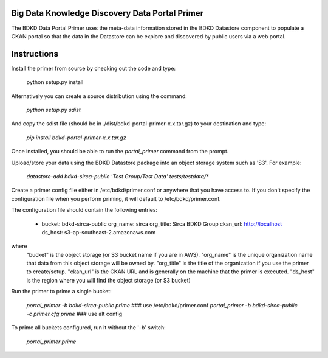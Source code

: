Big Data Knowledge Discovery Data Portal Primer
-----------------------------------------------
The BDKD Data Portal Primer uses the meta-data information stored in the BDKD Datastore component
to populate a CKAN portal so that the data in the Datastore can be explore and discovered by
public users via a web portal.

Instructions
------------
Install the primer from source by checking out the code and type:

  python setup.py install

Alternatively you can create a source distribution using the command:

  `python setup.py sdist`

And copy the sdist file (should be in ./dist/bdkd-portal-primer-x.x.tar.gz) to your destination
and type:

  `pip install bdkd-portal-primer-x.x.tar.gz`

Once installed, you should be able to run the `portal_primer` command from the prompt.

Upload/store your data using the BDKD Datastore package into an object storage system
such as 'S3'. For example:

  `datastore-add bdkd-sirca-public 'Test Group/Test Data' tests/testdata/*`

Create a primer config file either in /etc/bdkd/primer.conf or anywhere that you have access to.
If you don't specify the configuration file when you perform priming, it will default to
/etc/bdkd/primer.conf.

The configuration file should contain the following entries:

    - bucket: bdkd-sirca-public
      org_name: sirca
      org_title: Sirca BDKD Group
      ckan_url: http://localhost
      ds_host: s3-ap-southeast-2.amazonaws.com

where
  "bucket" is the object storage (or S3 bucket name if you are in AWS).
  "org_name" is the unique organization name that data from this object storage will be owned by.
  "org_title" is the title of the organization if you use the primer to create/setup.
  "ckan_url" is the CKAN URL and is generally on the machine that the primer is executed.
  "ds_host" is the region where you will find the object storage (or S3 bucket)

Run the primer to prime a single bucket:

    `portal_primer -b bdkd-sirca-public prime`                 ### use /etc/bdkd/primer.conf
    `portal_primer -b bdkd-sirca-public -c primer.cfg prime`   ### use alt config

To prime all buckets configured, run it without the '-b' switch:

    `portal_primer prime`
